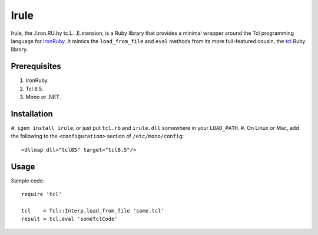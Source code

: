 =====
Irule
=====

Irule, the .I.ron.RU.by tc.L. .E.xtension, is a Ruby library that
provides a minimal wrapper around the Tcl programming language for
IronRuby_.  It mimics the ``load_from_file`` and ``eval`` methods from
its more full-featured cousin, the tcl_ Ruby library.

Prerequisites
-------------
#. IronRuby.
#. Tcl 8.5.
#. Mono or .NET.

Installation
------------

#. ``igem install irule``, or just put ``tcl.rb`` and ``irule.dll``
somewhere in your ``LOAD_PATH``.
#. On Linux or Mac, add the following to the ``<configuration>``
section of ``/etc/mono/config``::

  <dllmap dll="tcl85" target="tcl8.5"/>

Usage
-----

Sample code::

  require 'tcl'

  tcl    = Tcl::Interp.load_from_file 'some.tcl'
  result = tcl.eval 'someTclCode'

.. _IronRuby: http://ironruby.net
.. _tcl: http://rubygems.org/gems/tcl
